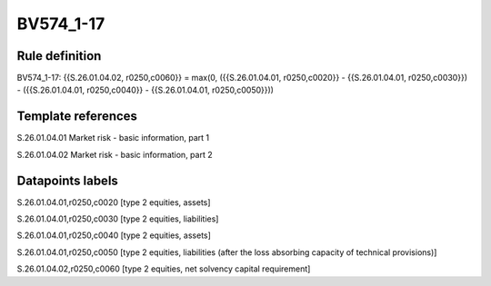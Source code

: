 ==========
BV574_1-17
==========

Rule definition
---------------

BV574_1-17: {{S.26.01.04.02, r0250,c0060}} = max(0, ({{S.26.01.04.01, r0250,c0020}} - {{S.26.01.04.01, r0250,c0030}}) - ({{S.26.01.04.01, r0250,c0040}} - {{S.26.01.04.01, r0250,c0050}}))


Template references
-------------------

S.26.01.04.01 Market risk - basic information, part 1

S.26.01.04.02 Market risk - basic information, part 2


Datapoints labels
-----------------

S.26.01.04.01,r0250,c0020 [type 2 equities, assets]

S.26.01.04.01,r0250,c0030 [type 2 equities, liabilities]

S.26.01.04.01,r0250,c0040 [type 2 equities, assets]

S.26.01.04.01,r0250,c0050 [type 2 equities, liabilities (after the loss absorbing capacity of technical provisions)]

S.26.01.04.02,r0250,c0060 [type 2 equities, net solvency capital requirement]



